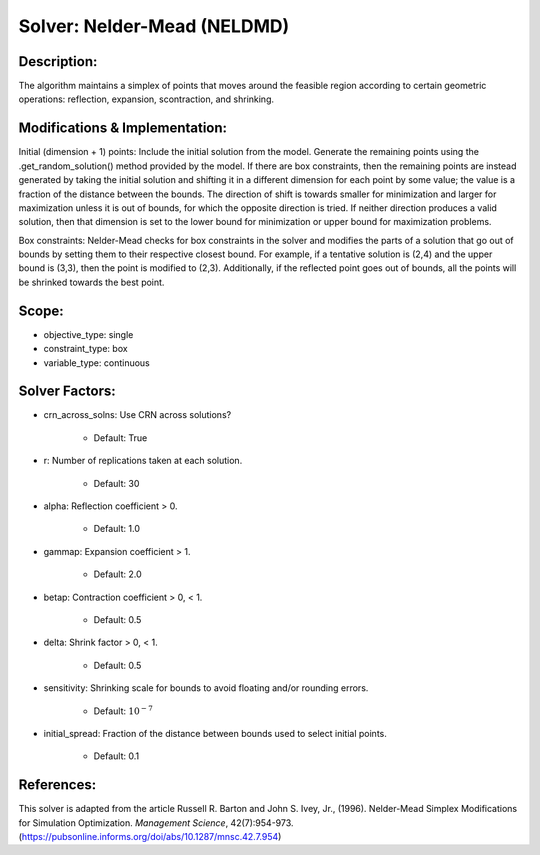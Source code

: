Solver: Nelder-Mead (NELDMD)
============================

Description:
------------
The algorithm maintains a simplex of points that moves around the feasible 
region according to certain geometric operations: reflection, expansion, 
scontraction, and shrinking.

Modifications & Implementation:
-------------------------------
Initial (dimension + 1) points:
Include the initial solution from the model. Generate the remaining points using the .get_random_solution() method provided by the model. If there are box constraints, then the remaining points are instead generated by taking the initial solution and shifting it in a different dimension for each point by some value; the value is a fraction of the distance between the bounds. The direction of shift is towards smaller for minimization and larger for maximization unless it is out of bounds, for which the opposite direction is tried. If neither direction produces a valid solution, then that dimension is set to the lower bound for minimization or upper bound for maximization problems.

Box constraints:
Nelder-Mead checks for box constraints in the solver and modifies the parts of a solution that go out of bounds by setting them to their respective closest bound. For example, if a tentative solution is (2,4) and the upper bound is (3,3), then the point is modified to (2,3). Additionally, if the reflected point goes out of bounds, all the points will be shrinked towards the best point.

Scope:
------
* objective_type: single

* constraint_type: box

* variable_type: continuous

Solver Factors:
---------------
* crn_across_solns: Use CRN across solutions?

    * Default: True

* r: Number of replications taken at each solution.

    * Default: 30

* alpha: Reflection coefficient > 0.

    * Default: 1.0

* gammap: Expansion coefficient > 1.

    * Default: 2.0

* betap: Contraction coefficient > 0, < 1.

    * Default: 0.5

* delta: Shrink factor > 0, < 1.

    * Default: 0.5

* sensitivity: Shrinking scale for bounds to avoid floating and/or rounding errors.

    * Default: :math:`10^{-7}`

* initial_spread: Fraction of the distance between bounds used to select initial points.

    * Default: 0.1


References:
-----------
This solver is adapted from the article Russell R. Barton and John S. Ivey, Jr., (1996).
Nelder-Mead Simplex Modifications for Simulation Optimization.
*Management Science*, 42(7):954-973.
(https://pubsonline.informs.org/doi/abs/10.1287/mnsc.42.7.954)